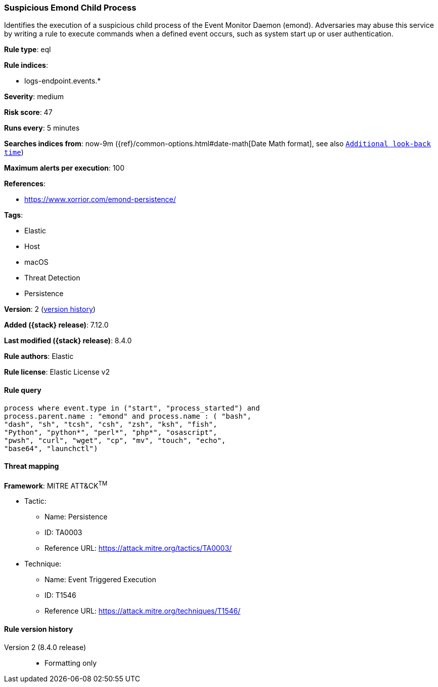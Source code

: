 [[suspicious-emond-child-process]]
=== Suspicious Emond Child Process

Identifies the execution of a suspicious child process of the Event Monitor Daemon (emond). Adversaries may abuse this service by writing a rule to execute commands when a defined event occurs, such as system start up or user authentication.

*Rule type*: eql

*Rule indices*:

* logs-endpoint.events.*

*Severity*: medium

*Risk score*: 47

*Runs every*: 5 minutes

*Searches indices from*: now-9m ({ref}/common-options.html#date-math[Date Math format], see also <<rule-schedule, `Additional look-back time`>>)

*Maximum alerts per execution*: 100

*References*:

* https://www.xorrior.com/emond-persistence/

*Tags*:

* Elastic
* Host
* macOS
* Threat Detection
* Persistence

*Version*: 2 (<<suspicious-emond-child-process-history, version history>>)

*Added ({stack} release)*: 7.12.0

*Last modified ({stack} release)*: 8.4.0

*Rule authors*: Elastic

*Rule license*: Elastic License v2

==== Rule query


[source,js]
----------------------------------
process where event.type in ("start", "process_started") and
process.parent.name : "emond" and process.name : ( "bash",
"dash", "sh", "tcsh", "csh", "zsh", "ksh", "fish",
"Python", "python*", "perl*", "php*", "osascript",
"pwsh", "curl", "wget", "cp", "mv", "touch", "echo",
"base64", "launchctl")
----------------------------------

==== Threat mapping

*Framework*: MITRE ATT&CK^TM^

* Tactic:
** Name: Persistence
** ID: TA0003
** Reference URL: https://attack.mitre.org/tactics/TA0003/
* Technique:
** Name: Event Triggered Execution
** ID: T1546
** Reference URL: https://attack.mitre.org/techniques/T1546/

[[suspicious-emond-child-process-history]]
==== Rule version history

Version 2 (8.4.0 release)::
* Formatting only

